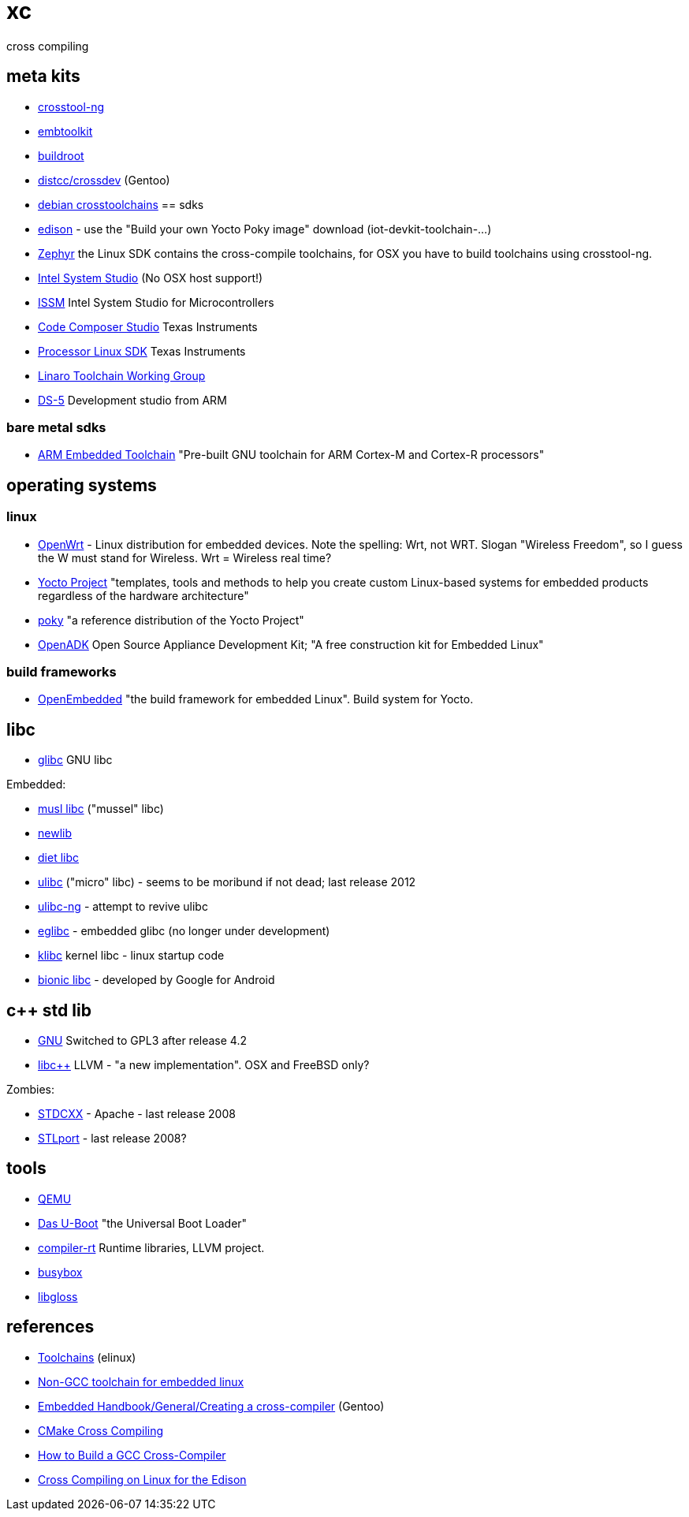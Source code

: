 # xc
cross compiling


== meta kits

* http://crosstool-ng.org/[crosstool-ng]
* https://www.embtoolkit.org/[embtoolkit]
* https://buildroot.org/[buildroot]

* https://wiki.gentoo.org/wiki/Distcc/Cross-Compiling[distcc/crossdev]  (Gentoo)
* https://wiki.debian.org/CrossToolchains[debian crosstoolchains]
== sdks

* https://software.intel.com/en-us/iot/hardware/edison/downloads[edison] - use the "Build your own Yocto Poky image" download (iot-devkit-toolchain-...)

* https://www.zephyrproject.org/doc/getting_started/installation_linux.html[Zephyr] the Linux SDK contains the cross-compile toolchains, for OSX you have to build toolchains using crosstool-ng.

* https://software.intel.com/en-us/intel-system-studio[Intel System Studio] (No OSX host support!)
* https://software.intel.com/en-us/intel-system-studio-microcontrollers[ISSM] Intel System Studio for Microcontrollers
* http://www.ti.com/tool/ccstudio[Code Composer Studio]  Texas Instruments
* http://processors.wiki.ti.com/index.php/Processor_Linux_SDK_GCC_Toolchain[Processor Linux SDK] Texas Instruments
* https://wiki.linaro.org/WorkingGroups/ToolChain[Linaro Toolchain Working Group]
* https://developer.arm.com/products/software-development-tools/ds-5-development-studio[DS-5] Development studio from ARM

=== bare metal sdks

* https://developer.arm.com/open-source/gnu-toolchain/gnu-rm[ARM Embedded Toolchain] "Pre-built GNU toolchain for ARM Cortex-M and Cortex-R processors"

== operating systems

=== linux

* https://openwrt.org/[OpenWrt] -  Linux distribution for embedded devices.  Note the spelling: Wrt, not WRT.  Slogan "Wireless Freedom", so I guess the W must stand for Wireless.  Wrt = Wireless real time?
* https://www.yoctoproject.org/[Yocto Project] "templates, tools and methods to help you create custom Linux-based systems for embedded products regardless of the hardware architecture"
* https://www.yoctoproject.org/tools-resources/projects/poky[poky] "a reference distribution of the Yocto Project"

* http://openadk.org/[OpenADK] Open Source Appliance Development Kit; "A free construction kit for Embedded Linux"


=== build frameworks

* http://www.openembedded.org/wiki/Main_Page[OpenEmbedded]  "the build framework for embedded Linux".  Build system for Yocto.

== libc

* https://www.gnu.org/software/libc/[glibc] GNU libc

Embedded:

* http://www.musl-libc.org/[musl libc]  ("mussel" libc)
* https://sourceware.org/newlib/[newlib]
* https://en.wikipedia.org/wiki/Klibc[diet libc]
* https://uclibc.org/[ulibc]  ("micro" libc) - seems to be moribund if not dead; last release 2012
* http://www.uclibc-ng.org/[ulibc-ng] - attempt to revive ulibc
* http://www.eglibc.org/home[eglibc] - embedded glibc (no longer under development)

* https://en.wikipedia.org/wiki/Klibc[klibc] kernel libc - linux startup code

* https://en.wikipedia.org/wiki/Bionic_(software)[bionic libc] - developed by Google for Android


== c++ std lib

* https://gcc.gnu.org/libstdc++/[GNU]  Switched to GPL3 after release 4.2
* http://libcxx.llvm.org/[libc++]   LLVM - "a new implementation".  OSX and FreeBSD only?

Zombies:

* http://stdcxx.apache.org/[STDCXX] - Apache - last release 2008
* http://stlport.sourceforge.net/[STLport] - last release 2008?

== tools

* http://wiki.qemu.org/Index.html[QEMU]

* http://www.denx.de/wiki/U-Boot/[Das U-Boot]  "the Universal Boot Loader"

* http://compiler-rt.llvm.org/[compiler-rt]  Runtime libraries, LLVM project.

* https://busybox.net/[busybox]
* http://ieee.uwaterloo.ca/coldfire/gcc-doc/docs/porting_1.html[libgloss]

== references

* http://elinux.org/Toolchains[Toolchains] (elinux)

* http://linuxplumbersconf.org/2015/ocw//system/presentations/2739/original/clang-musl.pdf[Non-GCC toolchain for embedded linux]

* https://wiki.gentoo.org/wiki/Embedded_Handbook/General/Creating_a_cross-compiler[Embedded Handbook/General/Creating a cross-compiler] (Gentoo)

* http://www.vtk.org/Wiki/CMake_Cross_Compiling[CMake Cross Compiling]

* http://preshing.com/20141119/how-to-build-a-gcc-cross-compiler/[How to Build a GCC Cross-Compiler]

* http://shawnhymel.com/809/cross-compiling-on-linux-for-the-edison/[Cross Compiling on Linux for the Edison]
